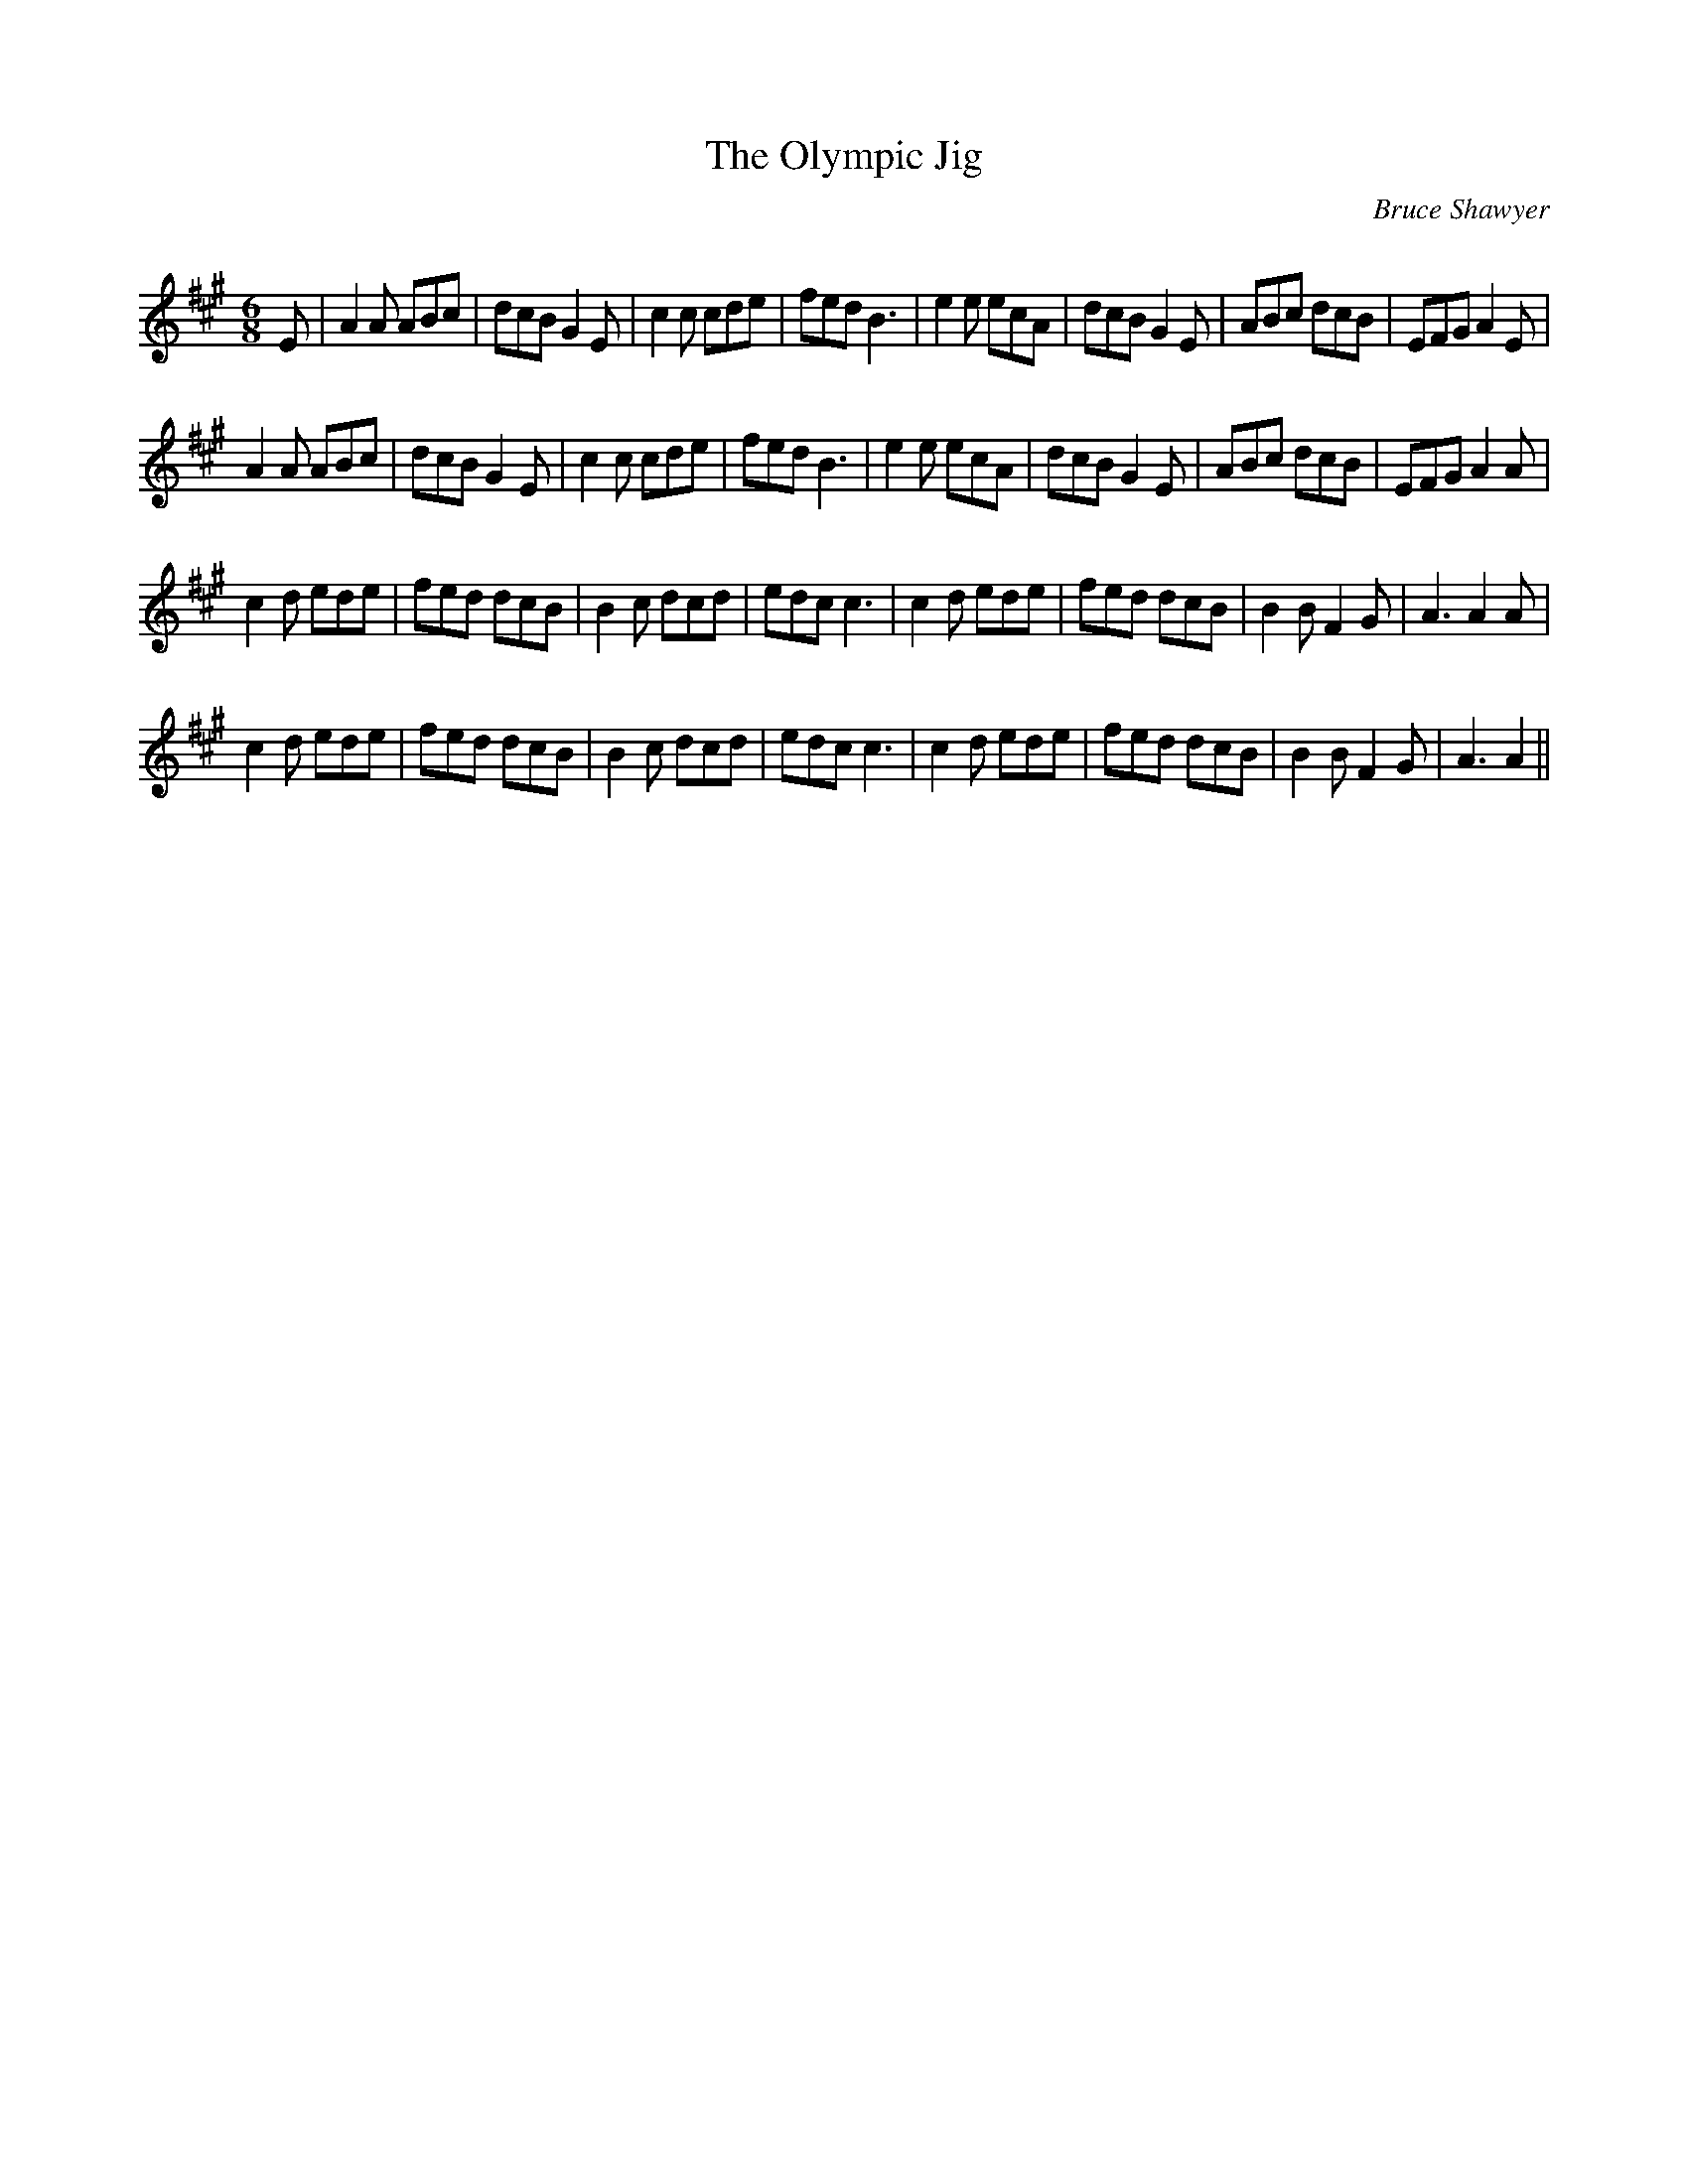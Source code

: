 X:1
T: The Olympic Jig
C:Bruce Shawyer
R:Jig
Q:180
K:A
M:6/8
L:1/16
E2|A4A2 A2B2c2|d2c2B2 G4E2|c4c2 c2d2e2|f2e2d2 B6|e4e2 e2c2A2|d2c2B2 G4E2|A2B2c2 d2c2B2|E2F2G2 A4E2|
A4A2 A2B2c2|d2c2B2 G4E2|c4c2 c2d2e2|f2e2d2 B6|e4e2 e2c2A2|d2c2B2 G4E2|A2B2c2 d2c2B2|E2F2G2 A4A2|
c4d2 e2d2e2|f2e2d2 d2c2B2|B4c2 d2c2d2|e2d2c2 c6|c4d2 e2d2e2|f2e2d2 d2c2B2|B4B2 F4G2|A6 A4A2|
c4d2 e2d2e2|f2e2d2 d2c2B2|B4c2 d2c2d2|e2d2c2 c6|c4d2 e2d2e2|f2e2d2 d2c2B2|B4B2 F4G2|A6 A4||
